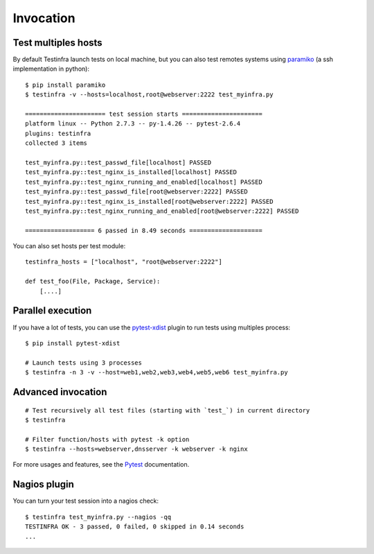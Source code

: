 Invocation
==========


Test multiples hosts
~~~~~~~~~~~~~~~~~~~~

By default Testinfra launch tests on local machine, but you can also
test remotes systems using `paramiko <http://www.paramiko.org>`_ (a
ssh implementation in python)::

    $ pip install paramiko
    $ testinfra -v --hosts=localhost,root@webserver:2222 test_myinfra.py

    ====================== test session starts ======================
    platform linux -- Python 2.7.3 -- py-1.4.26 -- pytest-2.6.4
    plugins: testinfra
    collected 3 items 

    test_myinfra.py::test_passwd_file[localhost] PASSED
    test_myinfra.py::test_nginx_is_installed[localhost] PASSED
    test_myinfra.py::test_nginx_running_and_enabled[localhost] PASSED
    test_myinfra.py::test_passwd_file[root@webserver:2222] PASSED
    test_myinfra.py::test_nginx_is_installed[root@webserver:2222] PASSED
    test_myinfra.py::test_nginx_running_and_enabled[root@webserver:2222] PASSED

    =================== 6 passed in 8.49 seconds ====================


You can also set hosts per test module::

    testinfra_hosts = ["localhost", "root@webserver:2222"]

    def test_foo(File, Package, Service):
        [....]



Parallel execution
~~~~~~~~~~~~~~~~~~

If you have a lot of tests, you can use the pytest-xdist_ plugin to run tests using multiples process::


    $ pip install pytest-xdist

    # Launch tests using 3 processes
    $ testinfra -n 3 -v --host=web1,web2,web3,web4,web5,web6 test_myinfra.py


Advanced invocation
~~~~~~~~~~~~~~~~~~~

::

    # Test recursively all test files (starting with `test_`) in current directory
    $ testinfra

    # Filter function/hosts with pytest -k option
    $ testinfra --hosts=webserver,dnsserver -k webserver -k nginx


For more usages and features, see the Pytest_ documentation.


Nagios plugin
~~~~~~~~~~~~~

You can turn your test session into a nagios check::

    $ testinfra test_myinfra.py --nagios -qq
    TESTINFRA OK - 3 passed, 0 failed, 0 skipped in 0.14 seconds
    ...

.. _Pytest: http://pytest.org
.. _pytest-xdist: http://pytest.org/latest/xdist.html
